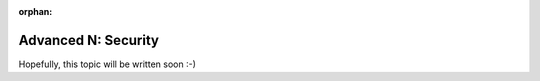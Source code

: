 :orphan:

.. _howto/rdtraining/N_security:

====================
Advanced N: Security
====================

Hopefully, this topic will be written soon :-)
